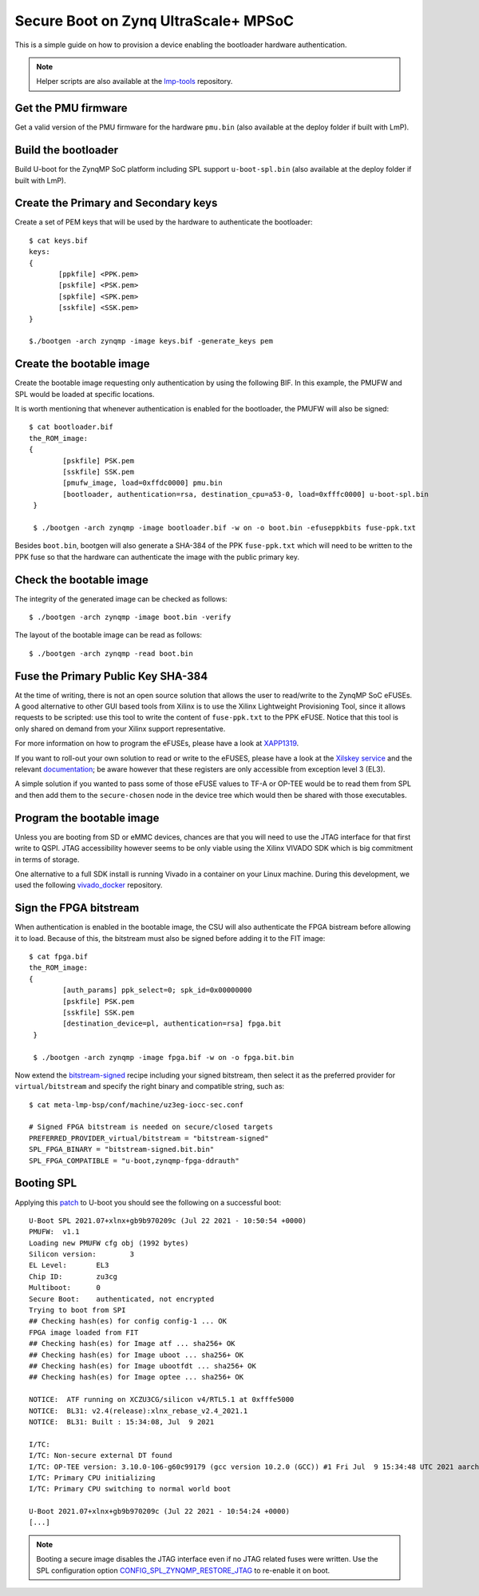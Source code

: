 .. highlight:: sh


.. _ref-authentication-xilinx:

Secure Boot on Zynq UltraScale+ MPSoC
=====================================
This is a simple guide on how to provision a device enabling the bootloader hardware authentication.

.. note::

   Helper scripts are also available at the `lmp-tools`_ repository.

Get the PMU firmware
--------------------
Get a valid version of the PMU firmware for the hardware ``pmu.bin`` (also available at the deploy folder if built with LmP).

Build the bootloader
--------------------
Build U-boot for the ZynqMP SoC platform including SPL support ``u-boot-spl.bin`` (also available at the deploy folder if built with LmP).

Create the Primary and Secondary keys
-------------------------------------
Create a set of PEM keys that will be used by the hardware to authenticate the bootloader::

       $ cat keys.bif
       keys:
       {
              [ppkfile] <PPK.pem>
              [pskfile] <PSK.pem>
              [spkfile] <SPK.pem>
              [sskfile] <SSK.pem>
       }

       $./bootgen -arch zynqmp -image keys.bif -generate_keys pem

Create the bootable image
-------------------------
Create the bootable image requesting only authentication by using the following BIF. In this example, the PMUFW and SPL would be loaded at specific locations.

It is worth mentioning that whenever authentication is enabled for the bootloader, the PMUFW will also be signed::

       $ cat bootloader.bif
       the_ROM_image:
       {
               [pskfile] PSK.pem
               [sskfile] SSK.pem
               [pmufw_image, load=0xffdc0000] pmu.bin
               [bootloader, authentication=rsa, destination_cpu=a53-0, load=0xfffc0000] u-boot-spl.bin
        }

        $ ./bootgen -arch zynqmp -image bootloader.bif -w on -o boot.bin -efuseppkbits fuse-ppk.txt

Besides ``boot.bin``, bootgen will also generate a SHA-384 of the PPK ``fuse-ppk.txt`` which will need to be written to the PPK fuse so that the hardware can authenticate the image with the public primary key.

Check the bootable image
------------------------
The integrity of the generated image can be checked as follows::

        $ ./bootgen -arch zynqmp -image boot.bin -verify

The layout of the bootable image can be read as follows::

        $ ./bootgen -arch zynqmp -read boot.bin

Fuse the Primary Public Key SHA-384
-----------------------------------
At the time of writing, there is not an open source solution that allows the user to read/write to the ZynqMP SoC eFUSEs. A good alternative to other GUI based tools from Xilinx is to use the Xilinx Lightweight Provisioning Tool, since it allows requests to be scripted: use this tool to write the content of ``fuse-ppk.txt`` to the PPK eFUSE. Notice that this tool is only shared on demand from your Xilinx support representative.

For more information on how to program the eFUSEs, please have a look at `XAPP1319`_.

If you want to roll-out your own solution to read or write to the eFUSES, please have a look at the `Xilskey service`_ and the relevant `documentation`_; be aware however that these registers are only accessible from exception level 3 (EL3).

A simple solution if you wanted to pass some of those eFUSE values to TF-A or OP-TEE would be to read them from SPL and then add them to the ``secure-chosen`` node in the device tree which would then be shared with those executables.

Program the bootable image
--------------------------
Unless you are booting from SD or eMMC devices, chances are that you will need to use the JTAG interface for that first write to QSPI. JTAG accessibility however seems to be only viable using the Xilinx VIVADO SDK which is big commitment in terms of storage.

One alternative to a full SDK install is running Vivado in a container on your Linux machine. During this development, we used the following `vivado_docker`_ repository.

Sign the FPGA bitstream
-----------------------
When authentication is enabled in the bootable image, the CSU will also authenticate the FPGA bistream before allowing it to load.
Because of this, the bitstream must also be signed before adding it to the FIT image::

       $ cat fpga.bif
       the_ROM_image:
       {
               [auth_params] ppk_select=0; spk_id=0x00000000
               [pskfile] PSK.pem
               [sskfile] SSK.pem
               [destination_device=pl, authentication=rsa] fpga.bit
	}

        $ ./bootgen -arch zynqmp -image fpga.bif -w on -o fpga.bit.bin

Now extend the `bitstream-signed`_ recipe including your signed bitstream, then select it as the preferred provider for ``virtual/bitstream`` and specify the right binary and compatible string, such as::

       $ cat meta-lmp-bsp/conf/machine/uz3eg-iocc-sec.conf

       # Signed FPGA bitstream is needed on secure/closed targets
       PREFERRED_PROVIDER_virtual/bitstream = "bitstream-signed"
       SPL_FPGA_BINARY = "bitstream-signed.bit.bin"
       SPL_FPGA_COMPATIBLE = "u-boot,zynqmp-fpga-ddrauth"

Booting SPL
-----------
Applying this `patch`_ to U-boot you should see the following on a successful boot::

        U-Boot SPL 2021.07+xlnx+gb9b970209c (Jul 22 2021 - 10:50:54 +0000)
        PMUFW:  v1.1
        Loading new PMUFW cfg obj (1992 bytes)
        Silicon version:        3
        EL Level:       EL3
        Chip ID:        zu3cg
        Multiboot:      0
        Secure Boot:    authenticated, not encrypted
        Trying to boot from SPI
        ## Checking hash(es) for config config-1 ... OK
        FPGA image loaded from FIT
        ## Checking hash(es) for Image atf ... sha256+ OK
        ## Checking hash(es) for Image uboot ... sha256+ OK
        ## Checking hash(es) for Image ubootfdt ... sha256+ OK
        ## Checking hash(es) for Image optee ... sha256+ OK

        NOTICE:  ATF running on XCZU3CG/silicon v4/RTL5.1 at 0xfffe5000
        NOTICE:  BL31: v2.4(release):xlnx_rebase_v2.4_2021.1
        NOTICE:  BL31: Built : 15:34:08, Jul  9 2021

        I/TC:
        I/TC: Non-secure external DT found
        I/TC: OP-TEE version: 3.10.0-106-g60c99179 (gcc version 10.2.0 (GCC)) #1 Fri Jul  9 15:34:48 UTC 2021 aarch64
        I/TC: Primary CPU initializing
        I/TC: Primary CPU switching to normal world boot

        U-Boot 2021.07+xlnx+gb9b970209c (Jul 22 2021 - 10:54:24 +0000)
        [...]


.. note::
        Booting a secure image disables the JTAG interface even if no JTAG related fuses were written. Use the SPL configuration option `CONFIG_SPL_ZYNQMP_RESTORE_JTAG`_ to re-enable it on boot.

.. _vivado_docker:
   https://github.com/ldts/petalinux-docker.git

.. _CONFIG_SPL_ZYNQMP_RESTORE_JTAG:
   https://lists.denx.de/pipermail/u-boot/2021-July/455132.html

.. _patch:
   https://lists.denx.de/pipermail/u-boot/2021-July/455752.html

.. _Xilskey service:
   https://github.com/Xilinx/embeddedsw/tree/master/lib/sw_services/xilskey

.. _documentation:
   https://github.com/Xilinx/embeddedsw/blob/master/lib/sw_services/xilskey/doc/xilskey.pdf

.. _XAPP1319:
   https://www.xilinx.com/support/documentation/application_notes/xapp1319-zynq-usp-prog-nvm.pdf

.. _bitstream-signed:
   https://github.com/foundriesio/meta-lmp/blob/master/meta-lmp-bsp/dynamic-layers/xilinx-tools/recipes-bsp/bitstream/bitstream-signed_git.bb

.. _lmp-tools:
   https://github.com/foundriesio/lmp-tools/tree/master/security/zynqmp

.. _RFC:
   https://lists.denx.de/pipermail/u-boot/2021-October/462571.html
